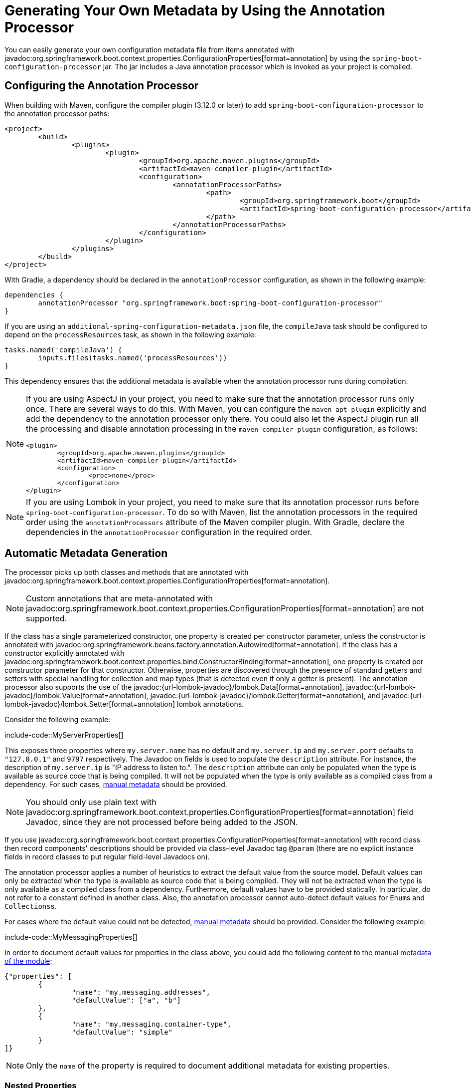 [[appendix.configuration-metadata.annotation-processor]]
= Generating Your Own Metadata by Using the Annotation Processor

You can easily generate your own configuration metadata file from items annotated with javadoc:org.springframework.boot.context.properties.ConfigurationProperties[format=annotation] by using the `spring-boot-configuration-processor` jar.
The jar includes a Java annotation processor which is invoked as your project is compiled.



[[appendix.configuration-metadata.annotation-processor.configuring]]
== Configuring the Annotation Processor

When building with Maven, configure the compiler plugin (3.12.0 or later) to add `spring-boot-configuration-processor` to the annotation processor paths:

[source,xml]
----
<project>
	<build>
		<plugins>
			<plugin>
				<groupId>org.apache.maven.plugins</groupId>
				<artifactId>maven-compiler-plugin</artifactId>
				<configuration>
					<annotationProcessorPaths>
						<path>
							<groupId>org.springframework.boot</groupId>
							<artifactId>spring-boot-configuration-processor</artifactId>
						</path>
					</annotationProcessorPaths>
				</configuration>
			</plugin>
		</plugins>
	</build>
</project>
----

With Gradle, a dependency should be declared in the `annotationProcessor` configuration, as shown in the following example:

[source,gradle]
----
dependencies {
	annotationProcessor "org.springframework.boot:spring-boot-configuration-processor"
}
----

If you are using an `additional-spring-configuration-metadata.json` file, the `compileJava` task should be configured to depend on the `processResources` task, as shown in the following example:

[source,gradle]
----
tasks.named('compileJava') {
	inputs.files(tasks.named('processResources'))
}
----

This dependency ensures that the additional metadata is available when the annotation processor runs during compilation.

[NOTE]
====
If you are using AspectJ in your project, you need to make sure that the annotation processor runs only once.
There are several ways to do this.
With Maven, you can configure the `maven-apt-plugin` explicitly and add the dependency to the annotation processor only there.
You could also let the AspectJ plugin run all the processing and disable annotation processing in the `maven-compiler-plugin` configuration, as follows:

[source,xml]
----
<plugin>
	<groupId>org.apache.maven.plugins</groupId>
	<artifactId>maven-compiler-plugin</artifactId>
	<configuration>
		<proc>none</proc>
	</configuration>
</plugin>
----
====

[NOTE]
====
If you are using Lombok in your project, you need to make sure that its annotation processor runs before `spring-boot-configuration-processor`.
To do so with Maven, list the annotation processors in the required order using the `annotationProcessors` attribute of the Maven compiler plugin.
With Gradle, declare the dependencies in the `annotationProcessor` configuration in the required order.
====



[[appendix.configuration-metadata.annotation-processor.automatic-metadata-generation]]
== Automatic Metadata Generation

The processor picks up both classes and methods that are annotated with javadoc:org.springframework.boot.context.properties.ConfigurationProperties[format=annotation].

NOTE: Custom annotations that are meta-annotated with javadoc:org.springframework.boot.context.properties.ConfigurationProperties[format=annotation] are not supported.

If the class has a single parameterized constructor, one property is created per constructor parameter, unless the constructor is annotated with javadoc:org.springframework.beans.factory.annotation.Autowired[format=annotation].
If the class has a constructor explicitly annotated with javadoc:org.springframework.boot.context.properties.bind.ConstructorBinding[format=annotation], one property is created per constructor parameter for that constructor.
Otherwise, properties are discovered through the presence of standard getters and setters with special handling for collection and map types (that is detected even if only a getter is present).
The annotation processor also supports the use of the javadoc:{url-lombok-javadoc}/lombok.Data[format=annotation], javadoc:{url-lombok-javadoc}/lombok.Value[format=annotation], javadoc:{url-lombok-javadoc}/lombok.Getter[format=annotation], and javadoc:{url-lombok-javadoc}/lombok.Setter[format=annotation] lombok annotations.

Consider the following example:

include-code::MyServerProperties[]

This exposes three properties where `my.server.name` has no default and `my.server.ip` and `my.server.port` defaults to `"127.0.0.1"` and `9797` respectively.
The Javadoc on fields is used to populate the `description` attribute.
For instance, the description of `my.server.ip` is "IP address to listen to.".
The `description` attribute can only be populated when the type is available as source code that is being compiled.
It will not be populated when the type is only available as a compiled class from a dependency.
For such cases, xref:configuration-metadata/annotation-processor.adoc#appendix.configuration-metadata.annotation-processor.adding-additional-metadata[manual metadata] should be provided.

NOTE: You should only use plain text with javadoc:org.springframework.boot.context.properties.ConfigurationProperties[format=annotation] field Javadoc, since they are not processed before being added to the JSON.

If you use javadoc:org.springframework.boot.context.properties.ConfigurationProperties[format=annotation] with record class then record components' descriptions should be provided via class-level Javadoc tag `@param` (there are no explicit instance fields in record classes to put regular field-level Javadocs on).

The annotation processor applies a number of heuristics to extract the default value from the source model.
Default values can only be extracted when the type is available as source code that is being compiled.
They will not be extracted when the type is only available as a compiled class from a dependency.
Furthermore, default values have to be provided statically. In particular, do not refer to a constant defined in another class.
Also, the annotation processor cannot auto-detect default values for ``Enum``s and ``Collections``s.

For cases where the default value could not be detected, xref:configuration-metadata/annotation-processor.adoc#appendix.configuration-metadata.annotation-processor.adding-additional-metadata[manual metadata] should be provided.
Consider the following example:

include-code::MyMessagingProperties[]

In order to document default values for properties in the class above, you could add the following content to xref:configuration-metadata/annotation-processor.adoc#appendix.configuration-metadata.annotation-processor.adding-additional-metadata[the manual metadata of the module]:

[source,json]
----
{"properties": [
	{
		"name": "my.messaging.addresses",
		"defaultValue": ["a", "b"]
	},
	{
		"name": "my.messaging.container-type",
		"defaultValue": "simple"
	}
]}
----

NOTE: Only the `name` of the property is required to document additional metadata for existing properties.



[[appendix.configuration-metadata.annotation-processor.automatic-metadata-generation.nested-properties]]
=== Nested Properties

The annotation processor automatically considers inner classes as nested properties.
Rather than documenting the `ip` and `port` at the root of the namespace, we could create a sub-namespace for it.
Consider the updated example:

include-code::MyServerProperties[]

The preceding example produces metadata information for `my.server.name`, `my.server.host.ip`, and `my.server.host.port` properties.
You can use the javadoc:org.springframework.boot.context.properties.NestedConfigurationProperty[format=annotation] annotation on a field to indicate that a regular (non-inner) class should be treated as if it were nested.

TIP: This has no effect on collections and maps, as those types are automatically identified, and a single metadata property is generated for each of them.



[[appendix.configuration-metadata.annotation-processor.adding-additional-metadata]]
== Adding Additional Metadata

Spring Boot's configuration file handling is quite flexible, and it is often the case that properties may exist that are not bound to a javadoc:org.springframework.boot.context.properties.ConfigurationProperties[format=annotation] bean.
You may also need to tune some attributes of an existing key.
To support such cases and let you provide custom "hints", the annotation processor automatically merges items from `META-INF/additional-spring-configuration-metadata.json` into the main metadata file.

If you refer to a property that has been detected automatically, the description, default value, and deprecation information are overridden, if specified.
If the manual property declaration is not identified in the current module, it is added as a new property.

The format of the `additional-spring-configuration-metadata.json` file is exactly the same as the regular `spring-configuration-metadata.json`.
The additional properties file is optional.
If you do not have any additional properties, do not add the file.
